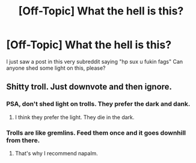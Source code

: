 #+TITLE: [Off-Topic] What the hell is this?

* [Off-Topic] What the hell is this?
:PROPERTIES:
:Score: 0
:DateUnix: 1466999123.0
:DateShort: 2016-Jun-27
:FlairText: Meta
:END:
I just saw a post in this very subreddit saying "hp sux u fukin fags" Can anyone shed some light on this, please?


** Shitty troll. Just downvote and then ignore.
:PROPERTIES:
:Author: yarglethatblargle
:Score: 13
:DateUnix: 1467001401.0
:DateShort: 2016-Jun-27
:END:

*** PSA, don't shed light on trolls. They prefer the dark and dank.
:PROPERTIES:
:Author: Averant
:Score: 4
:DateUnix: 1467021219.0
:DateShort: 2016-Jun-27
:END:

**** I think they prefer the light. They die in the dark.
:PROPERTIES:
:Author: maxxie10
:Score: 2
:DateUnix: 1467035216.0
:DateShort: 2016-Jun-27
:END:


*** Trolls are like gremlins. Feed them once and it goes downhill from there.
:PROPERTIES:
:Author: reinakun
:Score: 1
:DateUnix: 1467067020.0
:DateShort: 2016-Jun-28
:END:

**** That's why I recommend napalm.
:PROPERTIES:
:Author: yarglethatblargle
:Score: 2
:DateUnix: 1467067559.0
:DateShort: 2016-Jun-28
:END:
